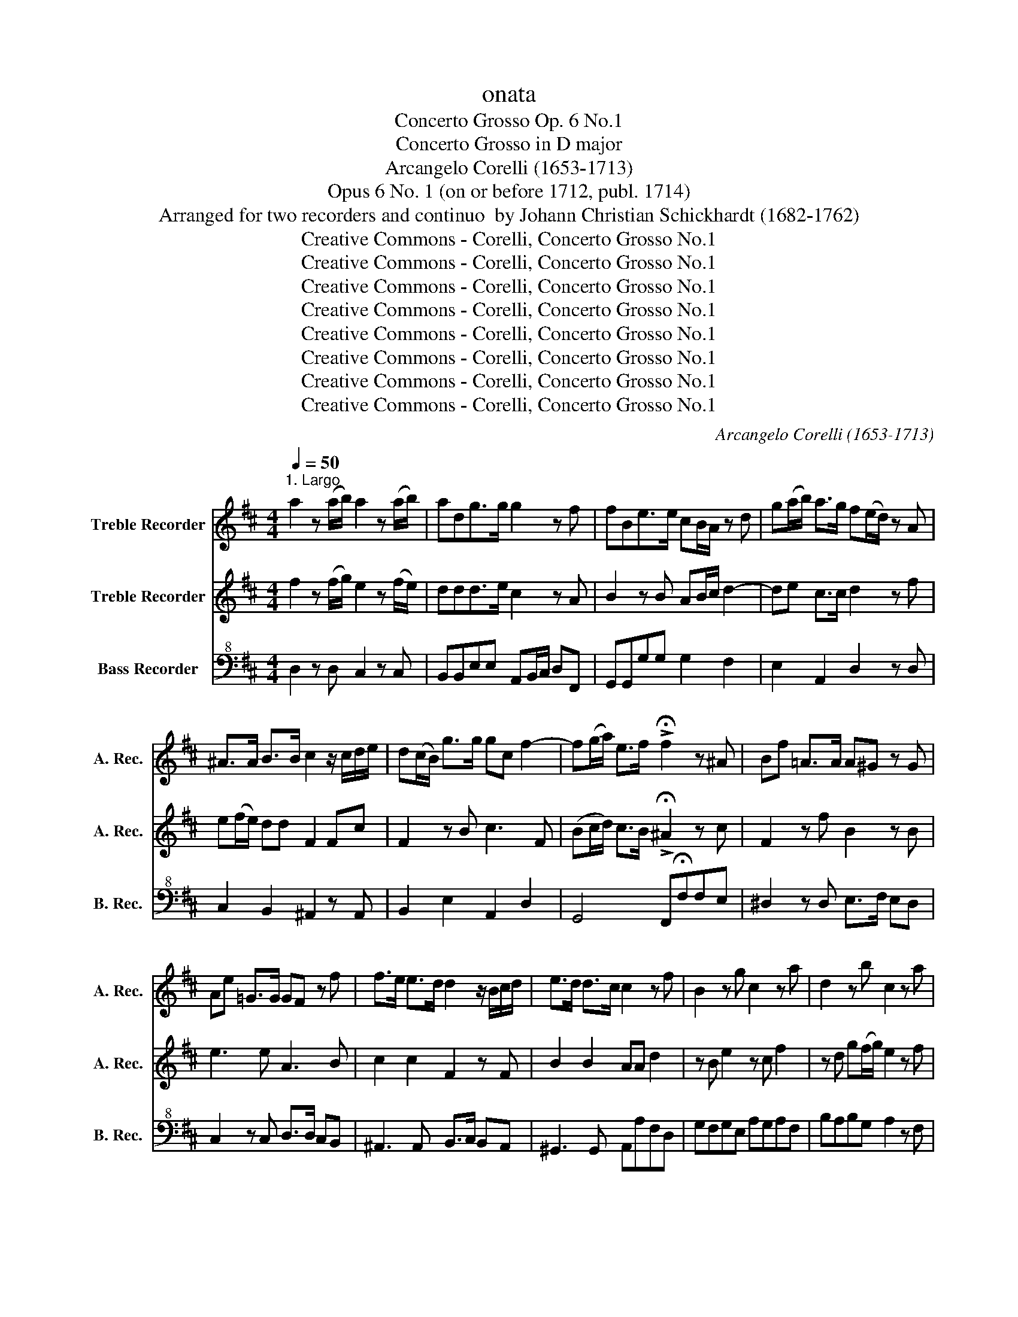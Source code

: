 X:1
T:onata
T:Concerto Grosso Op. 6 No.1
T:Concerto Grosso in D major
T:Arcangelo Corelli (1653-1713)
T:Opus 6 No. 1 (on or before 1712, publ. 1714)
T:Arranged for two recorders and continuo  by Johann Christian Schickhardt (1682-1762)
T:Creative Commons - Corelli, Concerto Grosso No.1
T:Creative Commons - Corelli, Concerto Grosso No.1
T:Creative Commons - Corelli, Concerto Grosso No.1
T:Creative Commons - Corelli, Concerto Grosso No.1
T:Creative Commons - Corelli, Concerto Grosso No.1
T:Creative Commons - Corelli, Concerto Grosso No.1
T:Creative Commons - Corelli, Concerto Grosso No.1
T:Creative Commons - Corelli, Concerto Grosso No.1
C:Arcangelo Corelli (1653-1713)
Z:Creative Commons - Corelli, Concerto Grosso No.1
%%score 1 2 3
L:1/8
Q:1/4=50
M:4/4
K:D
V:1 treble nm="Treble Recorder" snm="A. Rec."
V:2 treble nm="Treble Recorder" snm="A. Rec."
V:3 bass+8 nm="Bass Recorder" snm="B. Rec."
V:1
"^1. Largo" a2 z (a/b/) a2 z (a/b/) | adg>g g2 z f | fBe>e cB/A/ z d | g(a/b/) a>g f(e/d/) z A | %4
 ^A>A B>B c2 z/ c/d/e/ | d(c/B/) g>g gc f2- | f(g/a/) e>f !>!!fermata!f2 z ^A | Bf =A>A A^G z G | %8
 Ae =G>G GF z f | f>e e>d d2 z/ B/c/d/ | e>d d>c c2 z f | B2 z g c2 z a | d2 z b c2 z a | %13
 g2 (fe) (fg/a/) e>d | d2 a2 g2 f2 | b2 a2 g2 f2 | e2 z a b>a (gf) | (fg/a/) e>d d4 |]: %18
[M:4/4]"^2. Allamanda Vivace"[Q:1/4=100] dAdf eA(ea) | f(e/d/) z b (b/a/g/f/ e)a | %20
 ad z g (g/f/e/d/ c)f | fB z b acdG | FdAc dF z d | z8 | z8 | z8 | z8 | z8 | aA z f (f/e/d/c/ B)e | %29
 eA z d (d/c/B/A/ ^G)c | cF z f e^GAd | caB^g aA z e | FAB^G A4 :: cAce B^GBe | cAce B^GBe | %35
 cAcf c^Acf | dBdf c^Acf | dBdg gccf | fBBb ^a(^g/f/) be | dbc^a BFBF | cFcF dFBF | cFcF df b2- | %42
 b2 a^g a2 g2 | f2 z2 f2 z2 | (fedc BA^GF) | ^Ec f2- f(^g/a/) ^e>f | f4 dAdf | eAea f(e/d/) z b | %48
 (b/a/g/f/ e)a ad z g | (g/f/e/d/ c)f fB z b | acdG Fd=Ac | dA z b (b/a/g/f/ e)a | %52
 fB z e (e/^d/c/B/ A)d | fB z b acdG | Fd=Ac dA z f | BdAc d4 |]: %56
[M:3/8]"^3. Allegro"[Q:1/4=100] d(c/B/)(A/G/) | F(e/d/)A | (d/e<)ed/4(e/4 | f)dA | f2 z | e2 z | %62
!p! fd>c | c3 ::!f! a(g/f/)(e/d/) | (c/d<)dc/4(d/4 | e/)f/ f2 | e A2 | a2 z | g2 z | f/e<ed/ | %71
 d3 ::!p! a2 z | g2 z | f/e<ed/ | d3 | c/F/^A/c/f/c/ | d2 z | c/F/^A/c/f/c/ | d2 z | %80
 f/B/^d/f/b/f/ | g2 z | f/B/^d/f/b/f/ | g2 z |!p! ^e/c/e/^g/e/c/ | f2 z | ^g/c/g/b/a/g/ | a2 z | %88
 b/f/b/a/^g/f/ | c'2 c | (B/A<)^GF/ | F3 | (^e/c/)(e/^g/)(e/c/) | f2 z | (^g/c/)(g/b/)(a/g/) | %95
 a2 z | (b/f/)(b/a/^g/f/) | c'2 c | (B/A<)^GF/ | F3 | d(c/B/)(A/G/) | F(e/d/)A | (d/e<)e(d/4e/4 | %103
 f)dA | f2 z | e2 z |!p! (f/e<)dc/ | c3 |:!f! a(g/f/)(e/d/) | (c/d/) d2 | (e/f/) f2 | e A2 | a2 z | %113
 g2 z | (f/e<)ed/ | d3 :|!p! a2 z | g2 z | f/e<ed/ | d3 |]:[M:2/4]"^4. Allegro"[Q:1/4=110] f2 a2 | %121
 d3 a | (ba) g2 | f4 | f2 z2 | e2 z2 | d2 z2 | c2 z2 | f2 z2 | ^G2 A2- | A2 ^G2 | A4 :: z2 e2 | %133
 z2 e2 | z2 e2 | z2 e2 | z2 f2 | z2 f2 | z2 f2 | z2 f2 | g2 f2 | e2 d2 | =c2 B2 | ^A2 B2- | %144
 B2 ^A2 |!p! B2 d2 | c2 f2 | B2 e2- | efdc | d2 c2 |!f! BfdB | cFcf | d2 z2 | F2 z2 | z b ge | %155
 fdfb | g2 z2 | B2 z2 | z2 b2- | b2 a2- | a2 gf | g2 f2 |!p! e2 g2 | f2 b2 | e2 a2- | abgf | %166
 g2 f2 |!f! eBeB | fBfB | g2 z2 | B2 z2 | B2 z2 | (^ga)(ba) | (^ga)(ba) | ^g2 c2 | d2 ^d2 | %176
 e2 ^e2 | (fc')(a^g) | a2 ^g2 | f2 c2 | d2 ^d2 | e2 ^e2 | (fc')(a^g) | a2 ^g2 | f4 | f2 a2 | %186
 d2 a2 | (ba) g2 | f4 | f2 z2 | e2 z2 | d2 z2 | c2 z2 | f2 z2 | ^G2 A2- | A2 ^G2 | A4 | d2 f2 | %198
 B2 AG | e2 g2 | c2 (BA) | f2 a2 | d4 | e4 | f4 | e4 | d4 | c4 | B4 | A>c d>e | f2 e2 | d2 b2 | %212
 z2 a2 | z2 g2 | z2 f2 | z2 e2 | a>c d>e | f2 e2 |!p! d2 b2 | z2 a2 | z2 g2 | z2 f2 | z2 e2 | %223
!f! a>c d>e | f2 e2 | d2 b2 | c2 z a | b2 (ag/f/) | e3 d | d4 |][M:6/8]"^5. Giga" d2 e2 f/g/a | %231
 e2 e e3 | d2 e f>ga | e3- e3 |: d>ef f>ga | b2 b2 b2 | c>de e>fg | a2 a a3 | B>cd d>ef | %239
 g2 f e2 d | c2 d g2 f | e3 A3 | d>ef f>ga | b2 b b3 | c>de e>fg | a2 a a3 | B>cd d>ef | %247
 g2 f e2 d | c2 d d2 c |1 d3 d3 :|2 d3 d3 |] %251
V:2
 f2 z (f/g/) e2 z (f/e/) | ddd>e c2 z A | B2 z B AB/c/ d2- | de c>c d2 z f | e(f/e/) dd F2 Fc | %5
 F2 z B c3 F | (Bc/d/) c>B !>!!fermata!^A2 z c | F2 z f B2 z B | e3 e A3 B | c2 c2 F2 z F | %10
 B2 B2 AA d2 | z B e2 z c f2 | z d g(f/g/) e2 z f | Bc (d3 e) c>d | d2 e2 d2 c2 | B2 d2 c2 d2 | %16
 c2 z f Bc d2- | (de) c>d d4 |]:[M:4/4] f2 d2 a2 c2 | d2 d2 c2 a2 | d'2 g2 z2 f2 | b2 e2 z2 d2 | %22
 A2 G2 F2 d2 | ecea fdfb | ^gegb c'(b/a/) z f | (f/e/d/c/ B)e eA z d | (d/c/B/A/ ^G)c cF z f | %27
 e^GAd caB^g | c2 A2 z2 e2 | a2 d2 z2 c2 | f2 B2 z2 ef | e2 d2 c2 z A | (dc) B2 c4 :: z2 e2 z2 e2 | %34
 z2 e2 z2 e2 | z2 f2 z2 f2 | z2 f2 z2 f2 | z2 d2 c2 f2 | B2 e4 fg | d2 c2 B2 z2 | F2 z2 F2 z2 | %41
 F2 z2 F3 f | ^ec (f3 ^g) e2 | z2 f2 z2 f2 | z2 (fe dcBA) | ^G2 (AB) A2 G2 | F4 f2 d2 | %47
 a2 c2 d2 D2 | z2 a2 d'2 g2 | z2 f2 b2 e2 | z2 d2 A2 G2 | F2 d2 c2 a2 | d'2 g2 z2 f2 | %53
 b2 e2 z2 d2 | A2 G2 F2 z a | (gf)e>d d4 |]:[M:3/8] f e2 | d3 | (B/c/) c2 | d3 | d2 z | c2 z | %62
!p! F ^G2 | A3 :: z3 |!f! a(g/f/)(e/d/) | c d2 | c3 | d2 z | e2 z | d c2 | d3 ::!p! d2 z | e2 z | %74
 d c2 | d3 | z3 | d/B/d/f/d/B/ | f2 z | d/B/d/f/d/B/ | f2 z | g/e/g/b/g/e/ | b2 z | e/B/e/g/e/g/ | %84
 c2 z | c/F/A/c/A/F/ | c2 z | c/F/A/c/A/F/ | f2 b | ^e2 f | (^g/a<)^ef/ | f3 | z3 | %93
!p! c/F/A/(c/A/)F/ | c2 z | c/F/(A/c/)(A/F/) | f2 b | ^e2 f | (^g/a<)^ef/ | f3 | f e2 | d3 | %102
 (B/c/) c2 | d3 | d2 z | c2 z |!p! F ^G2 | A3 |: z3 |!f! a(g/f/)(e/d/) | c d2 | c3 | d2 z | e2 z | %114
 d c2 | d3 :|!p! d2 z | e2 z | d c2 | d3 |]:[M:2/4] a2 e2 | f2 d2- | d2 c2 | d4 | A2 d2 | z2 c2 | %126
 z2 B2 | z2 e2 | z2 d2 | z2 c2 | B2 A2 | A4 :: c2 z2 | B2 z2 | c2 z2 | B2 z2 | d2 z2 | c2 z2 | %138
 d2 z2 | c2 z2 | d2 c2 | B2 A2 | G2 F2 | Eedc | d2 c2 | z2!p! B2 | ^A2 =A2 | ^G2 =G2 | F2 B2 | %149
 E2 F2 | B2 z2 | z4 | z!f! f dB | cFcf | d2 z2 | B2 z2 | z b ge | fBfb | g2 z2 | =c'4 | ^d2 e2- | %161
 e2 ^d2 | e2!p! e2 | ^d2 =d2 | c2 =c2 | B2 e2 | A2 B2 | F2 z2 | z4 | z!f! B eB | fBfB | g2 f2 | %172
 (^ef)(^gf) | (^ef)(^gf) | ^e^G A2 | z F B2 | z ^G c2 | z c f2- | f2 ^e2 |!p! (f^g) a2 | z F B2 | %181
 z ^G c2 | z c f2- | f2 ^e2 | f4 |!f! a2 e2 | f2 d2- | d2 c2 | d4 | A2 d2 | z2 c2 | z2 B2 | z2 e2 | %193
 z2 d2 | z2 c2 | B3 A | A4 | z4 | d2 (cB) | z4 | e2 (dc) | z4 | f2 B2 | A2 G2 | F2 b2- | b2 a2- | %206
 a2 g2- | g2 f2- | fBed | cA d2- | d2 c2 | d2 z2 | e2 z2 | d2 z2 | c2 z2 | B2 z2 | cA d2- | d2 c2 | %218
!p! d2 z2 | e2 z2 | d2 z2 | c2 z2 | B2 z2 |!f! cA d2- | d2 c2 | d2 z g | e2 z f | Bc d2- | d2 c2 | %229
 d4 |][M:6/8] f2 c d>ef | c2 A A2 a | A2 a A2 d | c3- c3 |: a2 A d>ef | g2 g2 g2 | g2 c2 c/d/e | %237
 f2 f f3 | f2 B B>cd | e2 f g3 | a2 A c2 d | c3 e>dc | a2 A d>ef | g2 g2 g2 | g2 c2 c/d/e | %245
 f2 f f3 | f2 B B>cd | e2 f g>ab | e2 a2 g/f/e |1 f2 d d3 :|2 f2 d d3 |] %251
V:3
 D,2 z D, C,2 z C, | B,,B,,E,E, A,,B,,/C,/ D,F,, | G,,G,,G,G, G,2 F,2 | E,2 A,,2 D,2 z D, | %4
 C,2 B,,2 ^A,,2 z A,, | B,,2 E,2 A,,2 D,2 | G,,4 F,,!fermata!F,F,E, | ^D,2 z D, E,>F, E,D, | %8
 C,2 z C, D,>D, C,B,, | ^A,,3 A,, B,,>C, B,,A,, | ^G,,3 G,, A,,A,F,D, | G,F,G,E, A,G,A,F, | %12
 B,A,B,G, A,2 z F, | G,A,B,G, A,G,A,A,, | D,2 C2 B,2 A,2 | G,2 F,2 E,2 D,2 | A,,2 z F, G,2 E,2 | %17
 A,4 D,4 |]:[M:4/4] D,2 D2 C2 A,2 | D,2 D,2 C,2 C,2 | B,,2 B,2 A,2 A,,2 | G,,2 G,4 F,G, | %22
 A,2 A,,2 F,,2 D,2 | C2 A,2 D,2 D,2 | E,2 E,2 A,,2 A,2 | ^G,2 ^G,,2 F,,2 F,2 | E,2 E,2 D,2 D,2- | %27
 D,2 C,D, E,2 E,2 | A,,2 A,2 ^G,2 ^G,,2 | F,,2 F,2 E,2 E,2 | D,2 D,4 C,D, | E,2 E,2 A,,2 C,2 | %32
 D,2 E,2 A,,4 :: A,2 z2 ^G,2 z2 | A,2 z2 ^G,2 z2 | A,2 z2 ^A,2 z2 | B,2 z2 ^A,2 z2 | %37
 B,,2 B,2 ^A,2 =A,2 | ^G,2 =G,2 F,2 D,E, | F,2 F,,2 B,,2 B,2 | ^A,2 F,2 z2 B,,2 | %41
 ^A,,2 F,,2 z2 B,2 | C2 F,2 C2 C,2 | ((F,E,D,C, D,C,B,,))^A,, | B,2 z2 B,,2 z2 | C,2 F,2 C2 C,2 | %46
 F,2 E,2 D,2 D2 | C2 A,2 D,2 D2 | C2 C,2 B,,2 B,2 | A,2 A,,2 G,,2 G,2- | G,2 F,G, A,2 A,,2 | %51
 D,2 D,2 z2 C,2 | B,,2 B,2 A,2 A,,2 | G,,2 G,4 F,G, | A,2 A,,2 D,2 F,2 | G,2 A,2 D,4 |]: %56
[M:3/8] D, A,,2 | B,2 F, | G,E,A, | D,2 z | D,F,D, | A,C,A,, |!p! D,B,,E, | A,,3 ::!f!!f! A,2 z | %65
 A,,2 z | A,2 z | A,,A,G, | F,G,A, | C,2 z | D, A,,2 | D,3 ::!p! F,G,A, | C,2 z | D, A,,2 | D,3 | %76
 ^A,F,A, | B,B,,B, | ^A,F,A, | B,2 z | ^D,B,,D, | E,E,E, | ^D,B,,D, | E,2 z |!p!!p! C,B,,C, | %85
 A,,^G,,F,, | ^E,C,E, | F,,F,=E, | D,B,B,, | B,,2 A,, | B,,C,C, | F,,3 | C,B,,C, | A,,^G,,F,, | %94
 ^E,C,E, | F,,F,=E, | D,B,B,, | B,,2 A,, | B,,C,C, | F,,3 | D, A,,2 | B,,2 F,, | G,E,A, | D,3 | %104
 D,F,D, | A,C,A,, |!p! D,B,,E, | A,,3 |:!f!!f! A,2 z | A,,2 z | A,2 z | A,,A,G, | F,G,A, | C,2 z | %114
 D, A,,2 | D,3 :|!p! F,G,A, | C,A,,C, | D,G,,A,, | D,3 |]:[M:2/4]!mf! D,2 C,2 | B,,3 F, | %122
 G,F,E,A, | D,4 | D,E,F,^G, | A,B,CA, | B,A,^G,E, | A,B,CC, | D,E,F,D, | E,E,F,C, | D,B,,E,^G,, | %131
 A,,4 :: z A, CA, | ^G,E,G,E, | z A, CA, | ^G,E,G,E, | z B,, D,B,, | ^A,,F,,A,,F,, | z B,, D,B,, | %139
 ^A,,F,,A,,F,, | B,B,,A,A,, | G,G,,F,F,, | E,G,,D,F,, | C,2 B,,2 | F,2 F,,2 | B,,2 z2 | z4 | z4 | %148
 z4 | z4 | z2!f!!f! B,2 | ^A,2 F,2 | z2 B,,2 | ^A,,2 F,,2 | z2 E,2 | ^D,2 B,,2 | z2 E,2 | %157
 ^D,2 B,,2 | z2 G,,2 | A,,2 A,2 | B,2 E,2 | B,2 B,,2 | E,2 z2 | z4 | z4 | z4 | z4 | z2!f!!f! E,2 | %168
 ^D,2 B,,2 | z2 E,2 | ^D,2 B,,2 | E,2 =D,2 | C,2 z2 | C,2 z2 | C,2 z2 | z4 | z4 | F,F,,A,,B,, | %178
 C2 C,2 | F,,2 z2 | z4 | z4 | F,F,,A,,B,, | C2 C,2 | F,,4 |!f! D,2 C,2 | B,,3 F,, | G,F,E,A, | %188
 D,4 | D,E,F,^G, | A,B,CA, | B,A,^G,E, | A,B,CC, | D,E,F,D, | E,E,F,C, | D,B,,E,A,, | A,2 G,2 | %197
 F,2 D,2 | G,2 G,,2 | E,2 E,2 | A,2 A,,2 | F,2 F,,2 | B,2 B,,2 | C,2 A,,2 | z2 D2 | C2 F,2 | %206
 z2 B,2 | A,2 D,2 | z2 G,2- | G,2 F,G, | A,2 A,,2 | D,2 z2 | C,2 z2 | B,,2 z2 | A,,2 z2 | %215
 G,,2 G,2- | G,2 F,G, | A,2 A,,2 |!p!!p! D,2 z2 | C,2 z2 | B,,2 z2 | A,,2 z2 | G,,2 G,2- | %223
!f! G,2 F,G, | A,2 A,,2 | D,2 G,,2 | A,,2 z F, | G,2 D,2 | A,2 A,,2 | D,4 |][M:6/8] D2 A, D,2 D, | %231
 A,,2 B,, C,>B,,A,, | F,2 C, D,2 A,, | A,,2 A, A,,2 A, |: F,3 F,>E,D, | G,>A,G, G,2 F, | %236
 E,3 E,>D,C, | F,>G,F, F, E,2 | D,3 D,>C,B,, | E,2 D, C,2 B,, | A,>G,F, E,2 D, | A,,2 B,, C,>D,E, | %242
 F,2 F, F,>E,D, | G,>A,G, G,2 F, | E,3 E,>D,C, | F,>G,F, F,2 E, | D,3 D,>C,B,, | E,2 D, C,2 B,, | %248
 A,>G,F, E,2 A, |1 D,2 D D,2 D :|2 D,2 D D,3 |] %251

